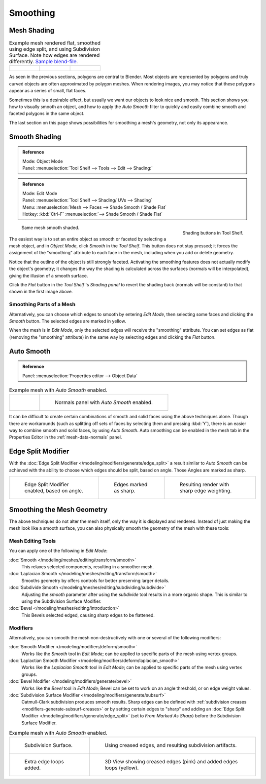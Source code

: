 
*********
Smoothing
*********

Mesh Shading
============

.. list-table::
   Example mesh rendered flat, smoothed using edge split, and using Subdivision Surface.
   Note how edges are rendered differently.
   `Sample blend-file <https://wiki.blender.org/index.php/:File:25-manual-meshsmooth-example.blend>`__.

   * - .. figure:: /images/modeling_meshes_editing_smoothing_example-01-flat.png
          :width: 200px

     - .. figure:: /images/modeling_meshes_editing_smoothing_example-04-edge-split.png
          :width: 200px

     - .. figure:: /images/modeling_meshes_editing_smoothing_example-09-edge-loops.png
          :width: 200px


As seen in the previous sections, polygons are central to Blender.
Most objects are represented by polygons and truly curved objects
are often approximated by polygon meshes. When rendering images,
you may notice that these polygons appear as a series of small, flat faces.

Sometimes this is a desirable effect, but usually we want our objects to look nice and smooth.
This section shows you how to visually smooth an object, and how to apply the *Auto Smooth*
filter to quickly and easily combine smooth and faceted polygons in the same object.

The last section on this page shows possibilities for smoothing a mesh's geometry,
not only its appearance.


Smooth Shading
==============

.. admonition:: Reference
   :class: refbox

   | Mode:     Object Mode
   | Panel:     :menuselection:`Tool Shelf --> Tools --> Edit --> Shading:`

.. admonition:: Reference
   :class: refbox

   | Mode:     Edit Mode
   | Panel:     :menuselection:`Tool Shelf --> Shading/ UVs --> Shading`
   | Menu:     :menuselection:`Mesh --> Faces --> Shade Smooth / Shade Flat`
   | Hotkey:   :kbd:`Ctrl-F` :menuselection:`--> Shade Smooth / Shade Flat`


.. figure:: /images/modeling_meshes_editing_smoothing_shading-smooth-flat.png
   :align: right

   Shading buttons in Tool Shelf.

.. figure:: /images/modeling_meshes_editing_smoothing_example-02-smooth.png
   :width: 220px

   Same mesh smooth shaded.


The easiest way is to set an entire object as smooth or faceted by selecting a mesh object,
and in *Object Mode*, click *Smooth* in the *Tool Shelf*.
This button does not stay pressed;
it forces the assignment of the "smoothing" attribute to each face in the mesh,
including when you add or delete geometry.

Notice that the outline of the object is still strongly faceted.
Activating the smoothing features does not actually modify the object's geometry;
it changes the way the shading is calculated across the surfaces (normals will be interpolated),
giving the illusion of a smooth surface.

Click the *Flat* button in the
*Tool Shelf* 's *Shading panel* to revert the shading back (normals will be constant)
to that shown in the first image above.


Smoothing Parts of a Mesh
-------------------------

Alternatively, you can choose which edges to smooth by entering *Edit Mode*,
then selecting some faces and clicking the *Smooth* button.
The selected edges are marked in yellow.

When the mesh is in *Edit Mode*,
only the selected edges will receive the "smoothing" attribute. You can set edges as flat
(removing the "smoothing" attribute)
in the same way by selecting edges and clicking the *Flat* button.


.. _auto-smooth:

Auto Smooth
===========

.. admonition:: Reference
   :class: refbox

   | Panel:    :menuselection:`Properties editor --> Object Data`

.. list-table:: Example mesh with *Auto Smooth* enabled.

   * - .. figure:: /images/modeling_meshes_editing_smoothing_example-03-auto-smooth.png
          :width: 180px

     - .. figure:: /images/modeling_meshes_properties_object-data_normals-panel.png

          Normals panel with *Auto Smooth* enabled.


It can be difficult to create certain combinations of smooth and solid faces using the above
techniques alone. Though there are workarounds
(such as splitting off sets of faces by selecting them and pressing :kbd:`Y`),
there is an easier way to combine smooth and solid faces, by using *Auto Smooth*.
Auto smoothing can be enabled in the mesh tab in the Properties Editor in the :ref:`mesh-data-normals` panel.


Edge Split Modifier
===================

With the :doc:`Edge Split Modifier </modeling/modifiers/generate/edge_split>`  a result
similar to *Auto Smooth* can be achieved with the ability to choose which edges should be split,
based on angle. Those Angles are marked as sharp.

.. list-table::

   * - .. figure:: /images/modeling_meshes_editing_smoothing_example-04-edge-split.png
          :width: 200px

          Edge Split Modifier enabled, based on angle.

     - .. figure:: /images/modeling_meshes_editing_smoothing_example-06-mark-sharp.png
          :width: 200px

          Edges marked as sharp.

     - .. figure:: /images/modeling_meshes_editing_smoothing_example-05-mark-sharp.png
          :width: 200px

          Resulting render with sharp edge weighting.


Smoothing the Mesh Geometry
===========================

The above techniques do not alter the mesh itself, only the way it is displayed and rendered.
Instead of just making the mesh look like a smooth surface,
you can also physically smooth the geometry of the mesh with these tools:


Mesh Editing Tools
------------------

You can apply one of the following in *Edit Mode*:

:doc:`Smooth </modeling/meshes/editing/transform/smooth>`
   This relaxes selected components, resulting in a smoother mesh.
:doc:`Laplacian Smooth </modeling/meshes/editing/transform/smooth>`
   Smooths geometry by offers controls for better preserving larger details.
:doc:`Subdivide Smooth </modeling/meshes/editing/subdividing/subdivide>`
   Adjusting the *smooth* parameter after using the *subdivide*
   tool results in a more organic shape. This is similar to using the Subdivision Surface Modifier.
:doc:`Bevel </modeling/meshes/editing/introduction>`
   This Bevels selected edged, causing sharp edges to be flattened.


Modifiers
---------

Alternatively,
you can smooth the mesh non-destructively with one or several of the following modifiers:

:doc:`Smooth Modifier </modeling/modifiers/deform/smooth>`
   Works like the *Smooth* tool in *Edit Mode*;
   can be applied to specific parts of the mesh using vertex groups.
:doc:`Laplactian Smooth Modifier </modeling/modifiers/deform/laplacian_smooth>`
   Works like the *Laplacian Smooth* tool in *Edit Mode*;
   can be applied to specific parts of the mesh using vertex groups.
:doc:`Bevel Modifier </modeling/modifiers/generate/bevel>`
   Works like the *Bevel* tool in *Edit Mode*;
   Bevel can be set to work on an angle threshold, or on edge weight values.
:doc:`Subdivision Surface Modifier </modeling/modifiers/generate/subsurf>`
   Catmull-Clark subdivision produces smooth results. Sharp edges can be defined with
   :ref:`subdivision creases <modifiers-generate-subsurf-creases>`
   or by setting certain edges to "sharp" and adding an
   :doc:`Edge Split Modifier </modeling/modifiers/generate/edge_split>`
   (set to *From Marked As Sharp*) before the Subdivision Surface Modifier.

.. list-table::
   Example mesh with *Auto Smooth* enabled.

   * - .. figure:: /images/modeling_meshes_editing_smoothing_example-07-subsurf.png
          :width: 320px

          Subdivision Surface.

     - .. figure:: /images/modeling_meshes_editing_smoothing_example-08-edge-crease.png
          :width: 320px

          Using creased edges, and resulting subdivision artifacts.

   * - .. figure:: /images/modeling_meshes_editing_smoothing_example-09-edge-loops.png
          :width: 320px

          Extra edge loops added.

     - .. figure:: /images/modeling_meshes_editing_smoothing_example-10-edge-loops.png
          :width: 320px

          3D View showing creased edges (pink) and added edges loops (yellow).
